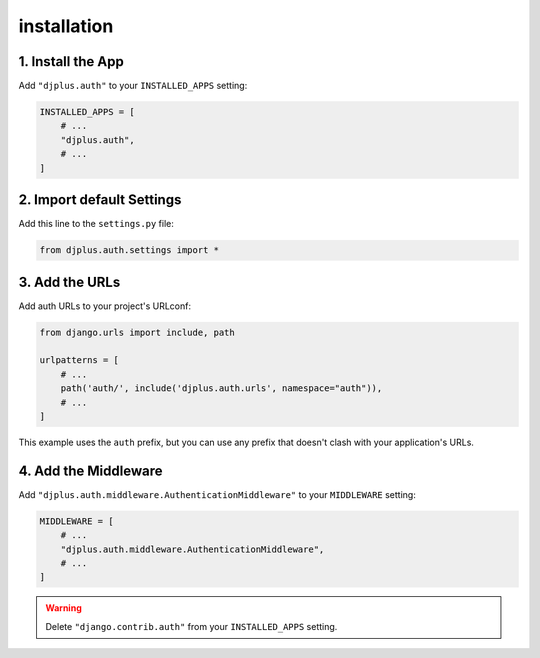 ============
installation
============


1. Install the App
==================
Add ``"djplus.auth"`` to your ``INSTALLED_APPS`` setting:

.. code-block:: python

    INSTALLED_APPS = [
        # ...
        "djplus.auth",
        # ...
    ]

2. Import default Settings
==========================
Add this line to the ``settings.py`` file:

.. code-block:: python

    from djplus.auth.settings import *


3. Add the URLs
===============
Add auth URLs to your project's URLconf:

.. code-block:: python

    from django.urls import include, path

    urlpatterns = [
        # ...
        path('auth/', include('djplus.auth.urls', namespace="auth")),
        # ...
    ]

This example uses the ``auth`` prefix, but you can use any prefix that
doesn't clash with your application's URLs.

4. Add the Middleware
=====================
Add ``"djplus.auth.middleware.AuthenticationMiddleware"`` to your ``MIDDLEWARE`` setting:

.. code-block:: python

    MIDDLEWARE = [
        # ...
        "djplus.auth.middleware.AuthenticationMiddleware",
        # ...
    ]

.. warning::

    Delete ``"django.contrib.auth"`` from your ``INSTALLED_APPS`` setting.